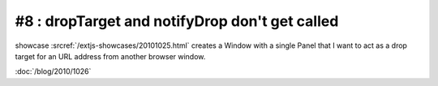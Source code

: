 #8 : dropTarget and notifyDrop don't get called
===============================================

showcase :srcref:`/extjs-showcases/20101025.html` creates a Window with a single Panel that I want to act as a drop target for 
an URL address from another browser window. 


:doc:`/blog/2010/1026`